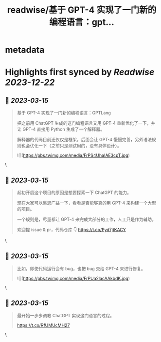:PROPERTIES:
:title: readwise/基于 GPT-4 实现了一门新的编程语言：gpt...
:END:


* metadata
:PROPERTIES:
:author: [[Tisoga on Twitter]]
:full-title: "基于 GPT-4 实现了一门新的编程语言：gpt..."
:category: [[tweets]]
:url: https://twitter.com/Tisoga/status/1635884757589577728
:image-url: https://pbs.twimg.com/profile_images/1578459356500152321/7qWD4yJO.jpg
:END:

* Highlights first synced by [[Readwise]] [[2023-12-22]]
** 📌 [[2023-03-15]]
#+BEGIN_QUOTE
基于 GPT-4 实现了一门新的编程语言：GPTLang

把之前用 ChatGPT 生成的这门编程语言又用 GPT-4 重新优化了一下，并让 GPT-4 直接用 Python 生成了一个解释器。

解释器的代码目前还仅仅是框架，后面会让 GPT-4 慢慢完善，另外语法规则也会优化一下（之前只是测试用的，没有具体设计）。 

![](https://pbs.twimg.com/media/FrPS4UhaIAE3cpT.jpg) 
#+END_QUOTE\
** 📌 [[2023-03-15]]
#+BEGIN_QUOTE
起初开启这个项目的原因是想要探索一下 ChatGPT 的能力。

现在大家可以集思广益一下，看看是否能够真的用 GPT-4 来构建一个大型的项目。

一个规则是，尽量都让 GPT-4 来完成大部分的工作，人工只是作为辅助。

欢迎提 issue & pr，代码仓库 👇
https://t.co/Pyd7jtKACY 
#+END_QUOTE\
** 📌 [[2023-03-15]]
#+BEGIN_QUOTE
比如，即使代码运行会有 bug，也把 bug 交给 GPT-4 来进行修复。 

![](https://pbs.twimg.com/media/FrPUa2lacAAkbdK.jpg) 
#+END_QUOTE\
** 📌 [[2023-03-15]]
#+BEGIN_QUOTE
最开始一步步调教 ChatGPT 实现这门语言的过程。

https://t.co/RfUMUcMH27 
#+END_QUOTE\